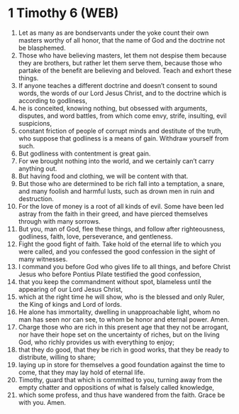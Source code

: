 * 1 Timothy 6 (WEB)
:PROPERTIES:
:ID: WEB/54-1TI06
:END:

1. Let as many as are bondservants under the yoke count their own masters worthy of all honor, that the name of God and the doctrine not be blasphemed.
2. Those who have believing masters, let them not despise them because they are brothers, but rather let them serve them, because those who partake of the benefit are believing and beloved. Teach and exhort these things.
3. If anyone teaches a different doctrine and doesn’t consent to sound words, the words of our Lord Jesus Christ, and to the doctrine which is according to godliness,
4. he is conceited, knowing nothing, but obsessed with arguments, disputes, and word battles, from which come envy, strife, insulting, evil suspicions,
5. constant friction of people of corrupt minds and destitute of the truth, who suppose that godliness is a means of gain. Withdraw yourself from such.
6. But godliness with contentment is great gain.
7. For we brought nothing into the world, and we certainly can’t carry anything out.
8. But having food and clothing, we will be content with that.
9. But those who are determined to be rich fall into a temptation, a snare, and many foolish and harmful lusts, such as drown men in ruin and destruction.
10. For the love of money is a root of all kinds of evil. Some have been led astray from the faith in their greed, and have pierced themselves through with many sorrows.
11. But you, man of God, flee these things, and follow after righteousness, godliness, faith, love, perseverance, and gentleness.
12. Fight the good fight of faith. Take hold of the eternal life to which you were called, and you confessed the good confession in the sight of many witnesses.
13. I command you before God who gives life to all things, and before Christ Jesus who before Pontius Pilate testified the good confession,
14. that you keep the commandment without spot, blameless until the appearing of our Lord Jesus Christ,
15. which at the right time he will show, who is the blessed and only Ruler, the King of kings and Lord of lords.
16. He alone has immortality, dwelling in unapproachable light, whom no man has seen nor can see, to whom be honor and eternal power. Amen.
17. Charge those who are rich in this present age that they not be arrogant, nor have their hope set on the uncertainty of riches, but on the living God, who richly provides us with everything to enjoy;
18. that they do good, that they be rich in good works, that they be ready to distribute, willing to share;
19. laying up in store for themselves a good foundation against the time to come, that they may lay hold of eternal life.
20. Timothy, guard that which is committed to you, turning away from the empty chatter and oppositions of what is falsely called knowledge,
21. which some profess, and thus have wandered from the faith. Grace be with you. Amen.
